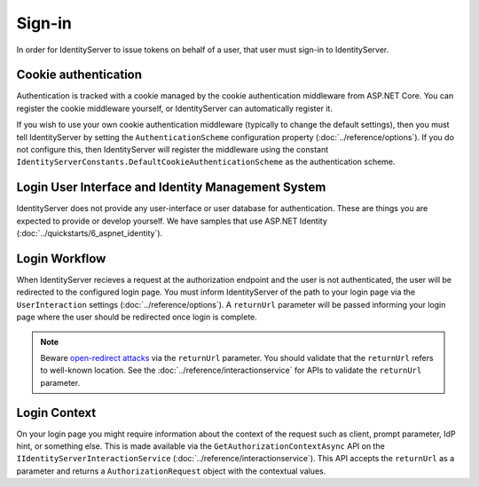 Sign-in
=======

In order for IdentityServer to issue tokens on behalf of a user, that user must sign-in to IdentityServer.

Cookie authentication
^^^^^^^^^^^^^^^^^^^^^

Authentication is tracked with a cookie managed by the cookie authentication middleware from ASP.NET Core.
You can register the cookie middleware yourself, or IdentityServer can automatically register it.

If you wish to use your own cookie authentication middleware (typically to change the default settings), then you must tell IdentityServer by setting the ``AuthenticationScheme`` configuration property (:doc:`../reference/options`).
If you do not configure this, then IdentityServer will register the middleware using the constant ``IdentityServerConstants.DefaultCookieAuthenticationScheme`` as the authentication scheme.

Login User Interface and Identity Management System
^^^^^^^^^^^^^^^^^^^^^^^^^^^^^^^^^^^^^^^^^^^^^^^^^^^

IdentityServer does not provide any user-interface or user database for authentication.
These are things you are expected to provide or develop yourself.
We have samples that use ASP.NET Identity (:doc:`../quickstarts/6_aspnet_identity`).

Login Workflow
^^^^^^^^^^^^^^

When IdentityServer recieves a request at the authorization endpoint and the user is not authenticated, the user will be redirected to the configured login page.
You must inform IdentityServer of the path to your login page via the ``UserInteraction`` settings (:doc:`../reference/options`).
A ``returnUrl`` parameter will be passed informing your login page where the user should be redirected once login is complete.

.. Note:: Beware `open-redirect attacks <https://en.wikipedia.org/wiki/URL_redirection#Security_issues>`_ via the ``returnUrl`` parameter. You should validate that the ``returnUrl`` refers to well-known location. See the :doc:`../reference/interactionservice` for APIs to validate the ``returnUrl`` parameter.

Login Context
^^^^^^^^^^^^^

On your login page you might require information about the context of the request such as client, prompt parameter, IdP hint, or something else.
This is made available via the ``GetAuthorizationContextAsync`` API on the ``IIdentityServerInteractionService`` (:doc:`../reference/interactionservice`).
This API accepts the ``returnUrl`` as a parameter and returns a ``AuthorizationRequest`` object with the contextual values.
